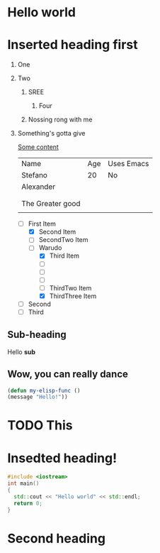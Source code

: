 * Hello world

* Inserted heading first

1. One

2. Two

   1. SREE
      
      1. Four 

   2. Nossing rong with me 

3. Something's gotta give

     [[https://github.com/StefanoND][Some content]]

     | Name             | Age | Uses Emacs |
     | Stefano          |  20 | No         |
     | Alexander        |     |            |
     |                  |     |            |
     |                  |     |            |
     | The Greater good |     |            |
     |                  |     |            |

   - [-] First Item
     - [X] Second Item
     - [ ] SecondTwo Item
     - [-] Warudo
       - [X] Third Item
       - [ ] 
       - [ ] 
       - [ ] 
       - [ ] ThirdTwo Item
       - [X] ThirdThree Item
   - [ ] Second
   - [ ] Third

** Sub-heading

    Hello *sub*

** Wow, you can really dance

#+begin_src emacs-lisp
    (defun my-elisp-func ()
    (message "Hello!"))
#+end_src

* TODO This 

* Insedted heading!

#+begin_src cpp
  #include <iostream>
  int main()
  {
    std::cout << "Hello world" << std::endl;
    return 0;
  }
#+end_src


* Second heading
